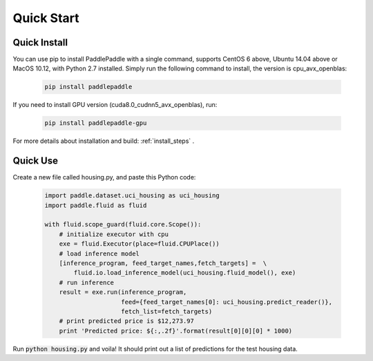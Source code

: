 Quick Start
============

Quick Install
-------------

You can use pip to install PaddlePaddle with a single command, supports
CentOS 6 above, Ubuntu 14.04 above or MacOS 10.12, with Python 2.7 installed.
Simply run the following command to install, the version is cpu_avx_openblas:

  .. code-block:: bash

     pip install paddlepaddle

If you need to install GPU version (cuda8.0_cudnn5_avx_openblas), run:

  .. code-block:: bash

     pip install paddlepaddle-gpu

For more details about installation and build: :ref:`install_steps` .

Quick Use
---------

Create a new file called housing.py, and paste this Python
code:


  .. code-block:: python

     import paddle.dataset.uci_housing as uci_housing
     import paddle.fluid as fluid

     with fluid.scope_guard(fluid.core.Scope()):
         # initialize executor with cpu
         exe = fluid.Executor(place=fluid.CPUPlace())
         # load inference model
         [inference_program, feed_target_names,fetch_targets] =  \
             fluid.io.load_inference_model(uci_housing.fluid_model(), exe)
         # run inference
         result = exe.run(inference_program,
                          feed={feed_target_names[0]: uci_housing.predict_reader()},
                          fetch_list=fetch_targets)
         # print predicted price is $12,273.97
         print 'Predicted price: ${:,.2f}'.format(result[0][0][0] * 1000)

Run :code:`python housing.py` and voila! It should print out a list of predictions
for the test housing data.
